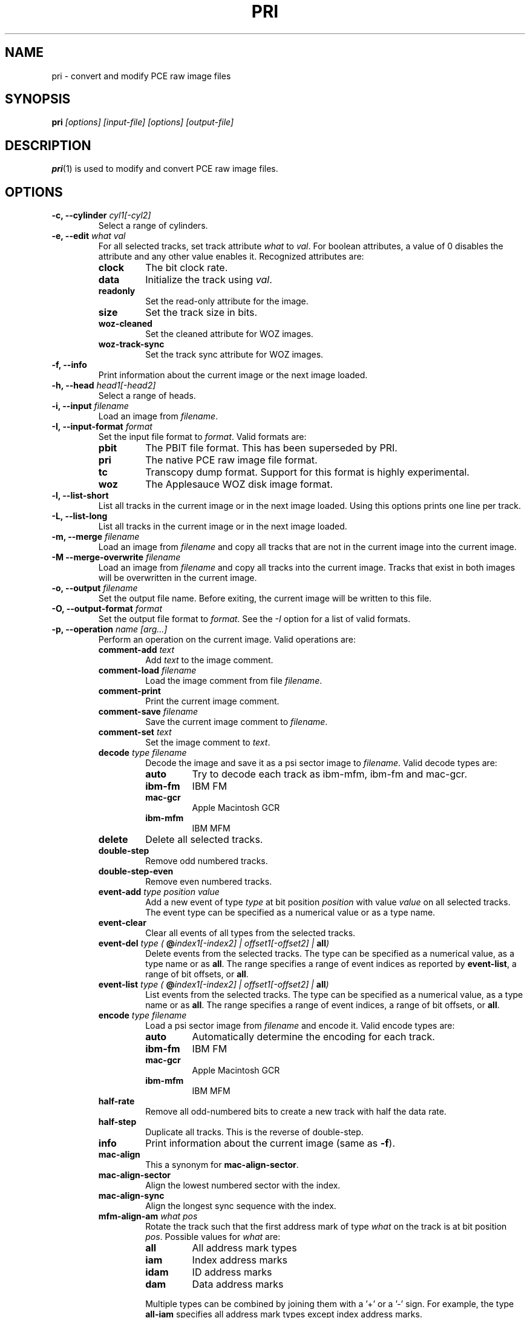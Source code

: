 .TH PRI 1 "2019-11-30" "HH" "pce"
\
.SH NAME
pri \- convert and modify PCE raw image files

.SH SYNOPSIS
.BI pri " [options] [input-file] [options] [output-file]"

.SH DESCRIPTION
\fBpri\fR(1) is used to modify and convert PCE raw image
files.

.SH OPTIONS
.TP
.BI "-c, --cylinder " "cyl1[-cyl2]"
Select a range of cylinders.
\
.TP
.BI "-e, --edit " "what val"
For all selected tracks, set track attribute \fIwhat\fR to \fIval\fR.
For boolean attributes, a value of 0 disables the attribute and any other
value enables it.
Recognized attributes are:
.RS
.TP
.B clock
The bit clock rate.
.TP
.B data
Initialize the track using \fIval\fR.
.TP
.B readonly
Set the read-only attribute for the image.
.TP
.B size
Set the track size in bits.
.TP
.B woz-cleaned
Set the cleaned attribute for WOZ images.
.TP
.B woz-track-sync
Set the track sync attribute for WOZ images.
.RE
\
.TP
.B "-f, --info"
Print information about the current image or the next image loaded.
\
.TP
.BI "-h, --head " "head1[-head2]"
Select a range of heads.
\
.TP
.BI "-i, --input " filename
Load an image from \fIfilename\fR.
\
.TP
.BI "-I, --input-format " format
Set the input file format to \fIformat\fR.
Valid formats are:
.RS
.TP
.B pbit
The PBIT file format. This has been superseded by PRI.
.TP
.B pri
The native PCE raw image file format.
.TP
.B tc
Transcopy dump format. Support for this format is highly experimental.
.TP
.B woz
The Applesauce WOZ disk image format.
.RE
\
.TP
.B "-l, --list-short"
List all tracks in the current image or in the next image loaded.
Using this options prints one line per track.
\
.TP
.B "-L, --list-long"
List all tracks in the current image or in the next image loaded.
\
.TP
.BI "-m, --merge " filename
Load an image from \fIfilename\fR and copy all tracks that are not
in the current image into the current image.
\
.TP
.BI "-M --merge-overwrite " filename
Load an image from \fIfilename\fR and copy all tracks into the
current image. Tracks that exist in both images will be overwritten
in the current image.
\
.TP
.BI "-o, --output " filename
Set the output file name. Before exiting, the current image will
be written to this file.
\
.TP
.BI "-O, --output-format " format
Set the output file format to \fIformat\fR. See the \fI-I\fR option
for a list of valid formats.
\
.TP
.BI "-p, --operation " "name [arg...]"
Perform an operation on the current image. Valid operations are:
.RS
.TP
.BI "comment-add " text
Add \fItext\fR to the image comment.
.TP
.BI "comment-load " filename
Load the image comment from file \fIfilename\fR.
.TP
.B comment-print
Print the current image comment.
.TP
.BI "comment-save " filename
Save the current image comment to \fIfilename\fR.
.TP
.BI "comment-set " text
Set the image comment to \fItext\fR.
.TP
.BI "decode " "type filename"
Decode the image and save it as a psi sector image to \fIfilename\fR.
Valid decode types are:
.RS
.TP
.B auto
Try to decode each track as ibm-mfm, ibm-fm and mac-gcr.
.TP
.B ibm-fm
IBM FM
.TP
.B mac-gcr
Apple Macintosh GCR
.TP
.B ibm-mfm
IBM MFM
.RE
.TP
.B delete
Delete all selected tracks.
.TP
.B "double-step"
Remove odd numbered tracks.
.TP
.B "double-step-even"
Remove even numbered tracks.
.TP
.BI "event-add " "type position value"
Add a new event of type \fItype\fR at bit position \fIposition\fR with
value \fIvalue\fR on all selected tracks. The event type can be
specified as a numerical value or as a type name.
.TP
.B "event-clear"
Clear all events of all types from the selected tracks.
.TP
.BI "event-del " "type ( \fB@\fIindex1[-index2] | offset1[-offset2] | \fBall\fI)"
Delete events from the selected tracks. The type can be specified as
a numerical value, as a type name or as \fBall\fR. The range specifies
a range of event indices as reported by \fBevent-list\fR, a
range of bit offsets, or \fBall\fR.
.TP
.BI "event-list " "type ( \fB@\fIindex1[-index2] | offset1[-offset2] | \fBall\fI)"
List events from the selected tracks. The type can be specified as
a numerical value, as a type name or as \fBall\fR. The range specifies
a range of event indices, a range of bit offsets, or \fBall\fR.
.TP
.BI "encode " "type filename"
Load a psi sector image from \fIfilename\fR and encode it.
Valid encode types are:
.RS
.TP
.B auto
Automatically determine the encoding for each track.
.TP
.B ibm-fm
IBM FM
.TP
.B mac-gcr
Apple Macintosh GCR
.TP
.B ibm-mfm
IBM MFM
.RE
.TP
.B "half-rate"
Remove all odd-numbered bits to create a new track with half the data rate.
.TP
.B "half-step"
Duplicate all tracks. This is the reverse of double-step.
.TP
.B info
Print information about the current image (same as \fB-f\fR).
.TP
.B "mac-align"
This a synonym for \fBmac-align-sector\fR.
.TP
.B "mac-align-sector"
Align the lowest numbered sector with the index.
.TP
.B "mac-align-sync"
Align the longest sync sequence with the index.
.TP
.BI "mfm-align-am " "what pos"
Rotate the track such that the first address mark of type \fIwhat\fR on
the track is at bit position \fIpos\fR. Possible values for \fIwhat\fR are:
.RS
.TP
.B "all"
All address mark types
.TP
.B "iam"
Index address marks
.TP
.B "idam"
ID address marks
.TP
.B "dam"
Data address marks
.PP
Multiple types can be combined by joining them with a '+' or a '-' sign.
For example, the type \fBall-iam\fR specifies all address mark types except
index address marks.
.RE
.TP
.B new
Create new tracks.
.TP
.BI "rotate " cnt
Rotate all selected tracks left by \fIcnt\fR bits. If \fIcnt\fR
is negative, the track is rotated right.
.TP
.BI "rotate-angle " angle
Rotate all selected tracks left by \fIangle\fR degrees. If \fIangle\fR
is negative, the track is rotated right.
.TP
.BI "save " filename
Save all selected tracks to \fIfilename\fR. The contents of the
tracks are written sequentially to the file.
.TP
.B "weak-clean"
Clean up the weak bit events on all selected tracks.
.TP
.BI "weak-close " max
If two weak bits are separated by up to \fImax\fR non-weak bits, turn all
non-weak bits in between into weak bits.
.TP
.BI "weak-detect " max
Detect weak bits. All zero bits that are preceded by at least \fImax\fR zero
bits are mared as weak.
.TP
.BI "weak-expand " "left right"
Expand runs of weak bits by adding \fIleft\fR weak bits before every weak
bit and \fIright\fR weak bits after every weak bit.
.TP
.BI "weak-load " filename
Load the weak bit mask of all selected tracks from \fIfilename\fR. The weak
bit masks are of the same size as the track data.
.TP
.BI "weak-open " max
Remove all runs of up to \fImax\fR weak bits.
.TP
.BI "weak-save " filename
Save the weak bit mask of all selected tracks to \fIfilename\fR. The weak
bit masks are of the same size as the track data.
.TP
.BI "weak-set " "val"
Set bits that are marked as weak to \fIval\fR which can be one of the
following:
.RS
.TP
.B 0
Set bits to 0
.TP
.B 1
Set bits to 1
.TP
.B flip
Invert bits
.TP
.B random
Set bits to a random value
.RE
.RE
\
.TP
.BI "-r, --data-rate " "rate"
Set the default data rate. The default is 500000. If \fIrate\fR is
greater than 1000 it is assumed to be in bits per second, otherwise
it is assumed to be in kbits per seconds.
\
.TP
.BI "-s, --set " "parameter value"
Set a parameter value. Recognized parameters are:
.RS
.TP
.BI "mfm-auto-gap3 " boolean
Automatically set the GAP3 length. The default is true.
.TP
.BI "mfm-clock " integer
Set the MFM clock rate (this is twice the data rate). The default is
500000, suitable for double density disks.
.TP
.BI "mfm-iam " boolean
If false, skip the index address mark. The default is false.
.TP
.BI "mfm-gap1 " integer
Set the GAP1 length in bytes. The default is 0.
.TP
.BI "mfm-gap3 " integer
Set the GAP3 length in bytes. The default is 80.
.TP
.BI "mfm-gap4a " integer
Set the GAP4A length in bytes. The default is 96.
.TP
.BI "mfm-min-size " integer
Set the minimal sector size when decoding MFM.
.TP
.BI "mfm-nopos " integer
If set to a non-zero value, ignore the PSI sector positions when encoding
MFM tracks.
.TP
.BI "mfm-track-size " integer
Set the track size in bits.
.TP
.BI "fm-auto-gap3 " boolean
Automatically set the GAP3 length. The default is true.
.TP
.BI "fm-clock " integer
Set the FM clock rate (this is twice the data rate). The default is
250000, suitable for single density disks.
.TP
.BI "fm-iam " boolean
If false, skip the index address mark. The default is false.
.TP
.BI "fm-gap1 " integer
Set the GAP1 length in bytes. The default is 26.
.TP
.BI "fm-gap3 " integer
Set the GAP3 length in bytes. The default is 27.
.TP
.BI "fm-gap4a " integer
Set the GAP4A length in bytes. The default is 40.
.TP
.BI "fm-track-size " integer
Set the track size in bits.
.RE
\
.TP
.BI "-t, --track " "c h"
Select tracks. This is the same as using the \fB-c\fR and \fB-h\fR options.
\
.TP
.B "-v, --verbose"
Enable verbose operation.
\
.TP
.B "-x, --invert"
Invert the selection.
\
.TP
.B "-z, --clear"
Clear the selection.
\
.TP
.B --help
Print usage information.
\
.TP
.B --version
Print version information.

.SH SEE ALSO
.BR pce-ibmpc "(1),"
.BR pce-macplus "(1),"
.BR pce-img "(1),"
.BR psi "(1)"

.SH AUTHOR
Hampa Hug <hampa@hampa.ch>
